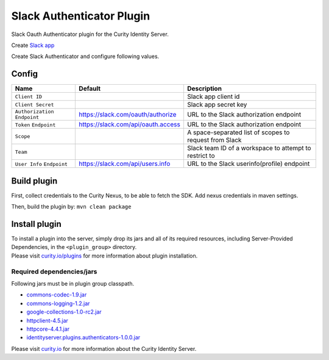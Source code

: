 Slack Authenticator Plugin
=============================

Slack Oauth Authenticator plugin for the Curity Identity Server.

Create `Slack app`_

Create Slack Authenticator and configure following values.

Config
~~~~~~

+-------------------+--------------------------------------------------+-----------------------------+
| Name              | Default                                          | Description                 |
+===================+==================================================+=============================+
| ``Client ID``     |                                                  | Slack app client id         |
|                   |                                                  |                             |
+-------------------+--------------------------------------------------+-----------------------------+
| ``Client Secret`` |                                                  | Slack app secret key        |
|                   |                                                  |                             |
+-------------------+--------------------------------------------------+-----------------------------+
| ``Authorization`` | https://slack.com/oauth/authorize                | URL to the Slack            |
| ``Endpoint``      |                                                  | authorization endpoint      |
|                   |                                                  |                             |
+-------------------+--------------------------------------------------+-----------------------------+
| ``Token``         | https://slack.com/api/oauth.access               | URL to the Slack            |
| ``Endpoint``      |                                                  | authorization endpoint      |
+-------------------+--------------------------------------------------+-----------------------------+
| ``Scope``         |                                                  | A space-separated list of   |
|                   |                                                  | scopes to request from      |
|                   |                                                  | Slack                       |
+-------------------+--------------------------------------------------+-----------------------------+
| ``Team``          |                                                  | Slack team ID of a          |
|                   |                                                  | workspace to attempt to     |
|                   |                                                  | restrict to                 |
+-------------------+--------------------------------------------------+-----------------------------+
| ``User Info``     | https://slack.com/api/users.info                 | URL to the Slack            |
| ``Endpoint``      |                                                  | userinfo(profile) endpoint  |
|                   |                                                  |                             |
+-------------------+--------------------------------------------------+-----------------------------+

Build plugin
~~~~~~~~~~~~

First, collect credentials to the Curity Nexus, to be able to fetch the
SDK. Add nexus credentials in maven settings.

Then, build the plugin by: ``mvn clean package``

Install plugin
~~~~~~~~~~~~~~

| To install a plugin into the server, simply drop its jars and all of
  its required resources, including Server-Provided Dependencies, in the
  ``<plugin_group>`` directory.
| Please visit `curity.io/plugins`_ for more information about plugin
  installation.

Required dependencies/jars
"""""""""""""""""""""""""""""""""""""

Following jars must be in plugin group classpath.

-  `commons-codec-1.9.jar`_
-  `commons-logging-1.2.jar`_
-  `google-collections-1.0-rc2.jar`_
-  `httpclient-4.5.jar`_
-  `httpcore-4.4.1.jar`_
-  `identityserver.plugins.authenticators-1.0.0.jar`_

Please visit `curity.io`_ for more information about the Curity Identity
Server.

.. _Slack app: https://api.slack.com/apps
.. _curity.io/plugins: https://support.curity.io/docs/latest/developer-guide/plugins/index.html#plugin-installation
.. _commons-codec-1.9.jar: http://central.maven.org/maven2/commons-codec/commons-codec/1.9/commons-codec-1.9.jar
.. _commons-logging-1.2.jar: http://central.maven.org/maven2/commons-logging/commons-logging/1.2/commons-logging-1.2.jar
.. _google-collections-1.0-rc2.jar: http://central.maven.org/maven2/com/google/collections/google-collections/1.0-rc2/google-collections-1.0-rc2.jar
.. _httpclient-4.5.jar: http://central.maven.org/maven2/org/apache/httpcomponents/httpclient/4.5/httpclient-4.5.jar
.. _httpcore-4.4.1.jar: http://central.maven.org/maven2/org/apache/httpcomponents/httpcore/4.4.1/httpcore-4.4.1.jar
.. _identityserver.plugins.authenticators-1.0.0.jar: https://github.com/curityio/authenticator-plugin
.. _curity.io: https://curity.io/
